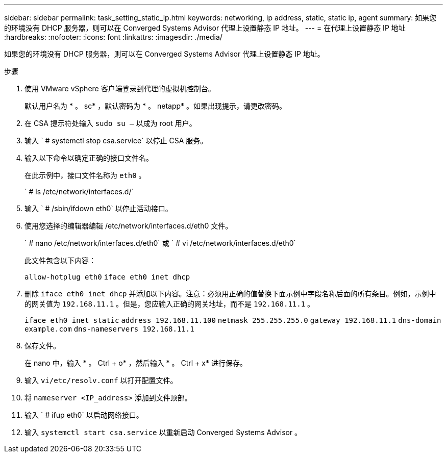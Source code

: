 ---
sidebar: sidebar 
permalink: task_setting_static_ip.html 
keywords: networking, ip address, static, static ip, agent 
summary: 如果您的环境没有 DHCP 服务器，则可以在 Converged Systems Advisor 代理上设置静态 IP 地址。 
---
= 在代理上设置静态 IP 地址
:hardbreaks:
:nofooter: 
:icons: font
:linkattrs: 
:imagesdir: ./media/


[role="lead"]
如果您的环境没有 DHCP 服务器，则可以在 Converged Systems Advisor 代理上设置静态 IP 地址。

.步骤
. 使用 VMware vSphere 客户端登录到代理的虚拟机控制台。
+
默认用户名为 * 。 sc* ，默认密码为 * 。 netapp* 。如果出现提示，请更改密码。

. 在 CSA 提示符处输入 `sudo su –` 以成为 root 用户。
. 输入 ` # systemctl stop csa.service` 以停止 CSA 服务。
. 输入以下命令以确定正确的接口文件名。
+
在此示例中，接口文件名称为 `eth0` 。

+
` # ls /etc/network/interfaces.d/`

. 输入 ` # /sbin/ifdown eth0` 以停止活动接口。
. 使用您选择的编辑器编辑 /etc/network/interfaces.d/eth0 文件。
+
` # nano /etc/network/interfaces.d/eth0` 或 ` # vi /etc/network/interfaces.d/eth0`

+
此文件包含以下内容：

+
`allow-hotplug eth0` `iface eth0 inet dhcp`

. 删除 `iface eth0 inet dhcp` 并添加以下内容。注意：必须用正确的值替换下面示例中字段名称后面的所有条目。例如，示例中的网关值为 `192.168.11.1` 。但是，您应输入正确的网关地址，而不是 `192.168.11.1` 。
+
`iface eth0 inet static` `address 192.168.11.100` `netmask 255.255.255.0` `gateway 192.168.11.1` `dns-domain example.com` `dns-nameservers 192.168.11.1`

. 保存文件。
+
在 nano 中，输入 * 。 Ctrl + o* ，然后输入 * 。 Ctrl + x* 进行保存。

. 输入 `vi/etc/resolv.conf` 以打开配置文件。
. 将 `nameserver <IP_address>` 添加到文件顶部。
. 输入 ` # ifup eth0` 以启动网络接口。
. 输入 `systemctl start csa.service` 以重新启动 Converged Systems Advisor 。

